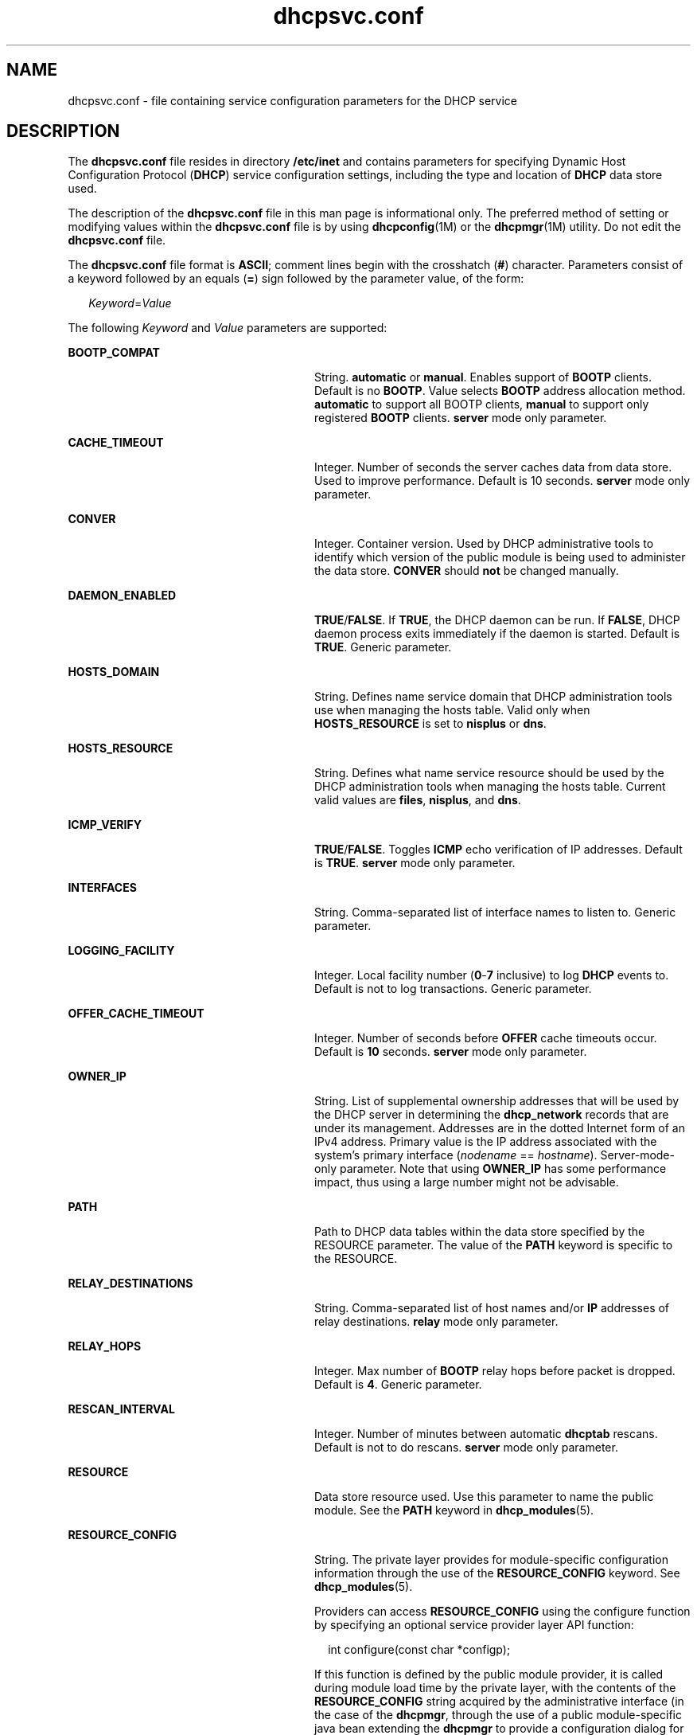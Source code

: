 '\" te
.\" Copyright (c) 2003 Sun Microsystems, Inc. All rights reserved.
.\" CDDL HEADER START
.\"
.\" The contents of this file are subject to the terms of the
.\" Common Development and Distribution License (the "License").
.\" You may not use this file except in compliance with the License.
.\"
.\" You can obtain a copy of the license at usr/src/OPENSOLARIS.LICENSE
.\" or http://www.opensolaris.org/os/licensing.
.\" See the License for the specific language governing permissions
.\" and limitations under the License.
.\"
.\" When distributing Covered Code, include this CDDL HEADER in each
.\" file and include the License file at usr/src/OPENSOLARIS.LICENSE.
.\" If applicable, add the following below this CDDL HEADER, with the
.\" fields enclosed by brackets "[]" replaced with your own identifying
.\" information: Portions Copyright [yyyy] [name of copyright owner]
.\"
.\" CDDL HEADER END
.TH dhcpsvc.conf 4 "26 Jun 2003" "SunOS 5.11" "File Formats"
.SH NAME
dhcpsvc.conf \- file containing service configuration parameters for the DHCP
service
.SH DESCRIPTION
.sp
.LP
The \fBdhcpsvc.conf\fR file resides in directory
.B /etc/inet
and contains
parameters for specifying Dynamic Host Configuration Protocol (\fBDHCP\fR)
service configuration settings, including the type and location of \fBDHCP\fR
data store used.
.sp
.LP
The description of the \fBdhcpsvc.conf\fR file in this man page is informational
only. The preferred method of setting or modifying values within the
\fBdhcpsvc.conf\fR file is by using \fBdhcpconfig\fR(1M) or the
.BR dhcpmgr (1M)
utility. Do not edit the \fBdhcpsvc.conf\fR file.
.sp
.LP
The \fBdhcpsvc.conf\fR file format is
.BR ASCII ;
comment lines begin with the
crosshatch (\fB#\fR) character. Parameters consist of a keyword followed by an
equals (\fB=\fR) sign followed by the parameter value, of the form:
.sp
.in +2
.nf
\fIKeyword\fR=\fIValue\fR
.fi
.in -2
.sp

.sp
.LP
The following
.I Keyword
and
.I Value
parameters are supported:
.sp
.ne 2
.mk
.na
.B BOOTP_COMPAT
.ad
.RS 28n
.rt
String.
.B automatic
or
.BR manual .
Enables support of
.B BOOTP
clients.
Default is no
.BR BOOTP .
Value selects
.B BOOTP
address allocation method.
\fBautomatic\fR to support all BOOTP clients, \fBmanual\fR to support only
registered
.B BOOTP
clients.
.B server
mode only parameter.
.RE

.sp
.ne 2
.mk
.na
.B CACHE_TIMEOUT
.ad
.RS 28n
.rt
Integer. Number of seconds the server caches data from data store. Used to
improve performance. Default is 10 seconds.
.B server
mode only parameter.
.RE

.sp
.ne 2
.mk
.na
.B CONVER
.ad
.RS 28n
.rt
Integer. Container version. Used by DHCP administrative tools to identify which
version of the public module is being used to administer the data store.
\fBCONVER\fR should \fBnot\fR be changed manually.
.RE

.sp
.ne 2
.mk
.na
.B DAEMON_ENABLED
.ad
.RS 28n
.rt
\fBTRUE\fR/\fBFALSE\fR. If \fBTRUE\fR, the DHCP daemon can be run. If
.BR FALSE ,
DHCP daemon process exits immediately if the daemon is started.
Default is
.BR TRUE .
Generic parameter.
.RE

.sp
.ne 2
.mk
.na
.B HOSTS_DOMAIN
.ad
.RS 28n
.rt
String. Defines name service domain that DHCP administration tools use when
managing the hosts table. Valid only when
.B HOSTS_RESOURCE
is set to
\fBnisplus\fR or
.BR dns .
.RE

.sp
.ne 2
.mk
.na
.B HOSTS_RESOURCE
.ad
.RS 28n
.rt
String. Defines what name service resource should be used by the DHCP
administration tools when managing the hosts table. Current valid values are
.BR files ,
.BR nisplus ,
and
.BR dns .
.RE

.sp
.ne 2
.mk
.na
.B ICMP_VERIFY
.ad
.RS 28n
.rt
\fBTRUE\fR/\fBFALSE\fR. Toggles \fBICMP\fR echo verification of IP addresses.
Default is
.BR TRUE .
\fBserver\fR mode only parameter.
.RE

.sp
.ne 2
.mk
.na
.B INTERFACES
.ad
.RS 28n
.rt
String. Comma-separated list of interface names to listen to. Generic
parameter.
.RE

.sp
.ne 2
.mk
.na
.B LOGGING_FACILITY
.ad
.RS 28n
.rt
Integer. Local facility number (\fB0\fR-\fB7\fR inclusive) to log \fBDHCP\fR
events to. Default is not to log transactions. Generic parameter.
.RE

.sp
.ne 2
.mk
.na
.B OFFER_CACHE_TIMEOUT
.ad
.RS 28n
.rt
Integer. Number of seconds before
.B OFFER
cache timeouts occur. Default is
\fB10\fR seconds. \fBserver\fR mode only parameter.
.RE

.sp
.ne 2
.mk
.na
.B OWNER_IP
.ad
.RS 28n
.rt
String. List of supplemental ownership addresses  that will be used by the DHCP
server in determining the
.B dhcp_network
records that are under its
management. Addresses are in the dotted Internet form of an IPv4 address. Primary
value is the IP address associated with the system's primary interface
(\fInodename\fR ==
.IR hostname ).
Server-mode-only parameter. Note that using
\fBOWNER_IP\fR has some performance impact, thus using a large number might not
be advisable.
.RE

.sp
.ne 2
.mk
.na
.B PATH
.ad
.RS 28n
.rt
Path to DHCP data tables within the data store specified by the RESOURCE
parameter. The value of the
.B PATH
keyword is specific to the RESOURCE.
.RE

.sp
.ne 2
.mk
.na
.B RELAY_DESTINATIONS
.ad
.RS 28n
.rt
String. Comma-separated list of host names and/or
.B IP
addresses of relay
destinations.
.B relay
mode only parameter.
.RE

.sp
.ne 2
.mk
.na
.B RELAY_HOPS
.ad
.RS 28n
.rt
Integer. Max number of
.B BOOTP
relay hops before packet is dropped. Default
is
.BR 4 .
Generic parameter.
.RE

.sp
.ne 2
.mk
.na
.B RESCAN_INTERVAL
.ad
.RS 28n
.rt
Integer. Number of minutes between automatic
.B dhcptab
rescans. Default is
not to do rescans.
.B server
mode only parameter.
.RE

.sp
.ne 2
.mk
.na
.B RESOURCE
.ad
.RS 28n
.rt
Data store resource used. Use this parameter to name the public module. See the
\fBPATH\fR keyword in
.BR dhcp_modules (5).
.RE

.sp
.ne 2
.mk
.na
.B RESOURCE_CONFIG
.ad
.RS 28n
.rt
String. The private layer provides for module-specific configuration information
through the use of the
.B RESOURCE_CONFIG
keyword. See
.BR dhcp_modules (5).
.sp
Providers can access
.B RESOURCE_CONFIG
using the configure function by
specifying an optional service provider layer API function:
.sp
.in +2
.nf
int configure(const char *configp);
.fi
.in -2

If this function is defined by the public module provider, it is called during
module load time by the private layer, with the contents of the
\fBRESOURCE_CONFIG\fR string acquired by the administrative interface (in the
case of the
.BR dhcpmgr ,
through the use of a public module-specific java bean
extending the
.B dhcpmgr
to provide a configuration dialog for this
information.
.RE

.sp
.ne 2
.mk
.na
.B RUN_MODE
.ad
.RS 28n
.rt
\fBserver\fR or
.BR relay .
Selects daemon run mode. Default is
.BR server .
.RE

.sp
.ne 2
.mk
.na
.B SECONDARY_SERVER_TIMEOUT
.ad
.RS 28n
.rt
Integer. The number of seconds a secondary server waits for a primary server to
respond before responding itself. Default is
.B 20
seconds. This is a server
mode only parameter.
.RE

.sp
.ne 2
.mk
.na
.B UPDATE_TIMEOUT
.ad
.RS 28n
.rt
Integer. Number of seconds to wait for a response from the DNS server before
timing out. If this parameter is present, the DHCP daemon updates DNS on behalf
of DHCP clients, and waits the number of seconds specified for a response before
timing out. You can use
.B UPDATE_TIMEOUT
without specifying a number to
enable DNS updates with the default timeout of 15 seconds. If this parameter is
not present, the DHCP daemon does not update DNS for DHCP clients.
.RE

.sp
.ne 2
.mk
.na
.B VERBOSE
.ad
.RS 28n
.rt
\fBTRUE\fR/\fBFALSE\fR. Toggles verbose mode, determining amount of status and
error messages reported by the daemon. Default is
.BR FALSE .
Set to
.BR TRUE
only for debugging. Generic parameter.
.RE

.SH SEE ALSO
.sp
.LP
.BR dhcpmgr (1M),
.BR in.dhcpd (1M),
.BR dhcp (5),
.BR dhcp_modules (5)
.sp
.LP
.I System Administration Guide: IP Services
